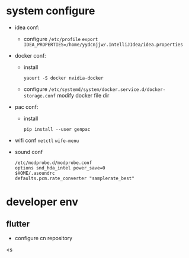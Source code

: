 * system configure
- idea conf:
  - configure =/etc/profile=
    =export IDEA_PROPERTIES=/home/yydcnjjw/.IntelliJIdea/idea.properties=
- docker conf:
  - install
    #+BEGIN_SRC shell
      yaourt -S docker nvidia-docker
    #+END_SRC 
  - configure =/etc/systemd/system/docker.service.d/docker-storage.conf=
    modify docker file dir
- pac conf:
  - install
    #+BEGIN_SRC shell
      pip install --user genpac
    #+END_SRC
- wifi conf
  =netctl=
  =wife-menu=
- sound conf
  #+BEGIN_EXAMPLE
  /etc/modprobe.d/modprobe.conf
  options snd_hda_intel power_save=0
  $HOME/.asoundrc
  defaults.pcm.rate_converter "samplerate_best"
  #+END_EXAMPLE

* developer env
** flutter
- configure cn repository
<s
